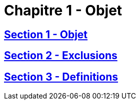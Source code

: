 = Chapitre 1 - Objet

== xref:chapitre-1-objet-champ-application-definitions/section-1-objet-champ-application/intro.adoc[Section 1 - Objet]

== xref:chapitre-1-objet-champ-application-definitions/section-2-exclusions-champ-application/intro.adoc[Section 2 - Exclusions]

== xref:chapitre-1-objet-champ-application-definitions/section-3-definitions/intro.adoc[Section 3 - Definitions]


